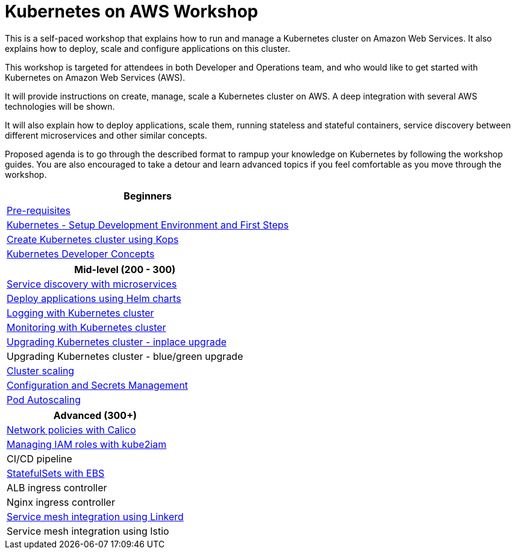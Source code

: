 = Kubernetes on AWS Workshop

This is a self-paced workshop that explains how to run and manage a Kubernetes cluster on Amazon Web Services. It also explains how to deploy, scale and configure applications on this cluster.

This workshop is targeted for attendees in both Developer and Operations team, and who would like to get started with Kubernetes on Amazon Web Services (AWS).

It will provide instructions on create, manage, scale a Kubernetes cluster on AWS. A deep integration with several AWS technologies will be shown.

It will also explain how to deploy applications, scale them, running stateless and stateful containers, service discovery between different microservices and other similar concepts.

Proposed agenda is to go through the described format to rampup your knowledge on Kubernetes by following
the workshop guides. You are also encouraged to take a detour and learn advanced topics if you feel comfortable
as you move through the workshop.

[cols="1*"]
|===
|Beginners

|link:prereqs.adoc[Pre-requisites]
|link:getting-started[Kubernetes - Setup Development Environment and First Steps]
|link:cluster-install[Create Kubernetes cluster using Kops]
|link:developer-concepts[Kubernetes Developer Concepts]
|===

[cols="1*"]
|===
|Mid-level (200 - 300)

| link:microservices[Service discovery with microservices]
| link:helm[Deploy applications using Helm charts]
| link:cluster-logging[Logging with Kubernetes cluster]
| link:cluster-monitoring[Monitoring with Kubernetes cluster]
| link:upgrade-clusters#inplace-upgrade[Upgrading Kubernetes cluster - inplace upgrade]
| Upgrading Kubernetes cluster - blue/green upgrade
| link:cluster-scaling[Cluster scaling]
| link:config-secrets[Configuration and Secrets Management]
| link:app-scaling[Pod Autoscaling]
|===

[cols="1*"]
|===
|Advanced (300+)

| link:calico[Network policies with Calico]
| link:roles[Managing IAM roles with kube2iam]
| CI/CD pipeline
| link:statefulsets[StatefulSets with EBS]
| ALB ingress controller
| Nginx ingress controller
| link:service-mesh#linkerd[Service mesh integration using Linkerd]
| Service mesh integration using Istio
|===

